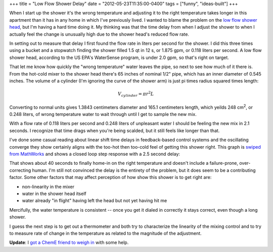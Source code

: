 +++
title = "Low Flow Shower Delay"
date = "2012-05-23T11:35:00-0400"
tags = ["funny", "ideas-built"]
+++


When I start up the shower it's the wrong temperature and adjusting it to the
right temperature takes longer in this apartment than it has in any home in
which I've previously lived.  I wanted to blame the problem on the `low flow
shower head`_, but I'm having a hard time doing it.  My thinking was that the
time delay from when I adjust the shower to when I actually feel the change is
unusually high due to the shower head's reduced flow rate.

In setting out to measure that delay I first found the flow rate in liters per
second for the shower.  I did this three times using a bucket and a stopwatch
finding the shower filled 1.5 qt in 12 s, or 1.875 gpm, or 0.118 liters per
second.  A low flow shower head, according to the US EPA's WaterSense program,
is under 2.0 gpm, so that's right on target.

That let me know how quickly the "wrong temperature" water leaves the pipe, so
next to see how much of it there is.  From the hot-cold mixer to the shower head
there's 65 inches of nominal 1/2" pipe, which has an inner diameter of 0.545
inches.  The volume of a cylinder (I'm ignoring the curve of the shower arm) is
just pi times radius squared times length:

.. math::

  V_{cylinder} = \pi r^{2} L

Converting to normal units gives 1.3843 centimeters diameter and 165.1
centimeters length, which yeilds 248 |cubic-centimeters|, or 0.248 liters, of
wrong temperature water to wait through until I get to sample the new mix.

With a flow rate of 0.118 liters per second and 0.248 liters of unpleasant water
I should be feeling the new mix in 2.1 seconds.  I recognize that time drags
when you're being scalded, but it still feels like longer than that.

I've done some casual reading about linear shift time delays in feedback-based
control systems and the oscillating converge they show certainly aligns with the
too-hot then too-cold feel of getting this shower right.  This graph is `swiped
from MathWorks`_ and shows a closed loop step response with a 2.5 second delay:

.. image:: /unblog/attachments/delayed-control.png
   :width: 560px
   :height: 420px
   :target: http://www.mathworks.com/products/control/demos.html?file=/products/demos/shipping/control/MADelayResponse.html
   :alt: Closed loop step response with 2.5 second delay.

That shows about 40 seconds to finally home-in on the right temperature and
doesn't include a failure-prone, over-correcting human.  I'm still not convinced
the delay is the entirety of the problem, but it does seem to be a contributing
factor.  Some other factors that may affect perception of how show this shower
is to get right are:

- non-linearity in the mixer
- water in the shower head itself
- water already "in flight" having left the head but not yet having hit me

Mercifully, the water temperature is consistent -- once you get it dialed in
correctly it stays correct, even though a long shower.

I guess the next step is to get out a thermometer and both try to characterize
the linearity of the mixing control and to try to measure rate of change in the
temperature as related to the magnitude of the adjustment.

**Update**: I `got a ChemE friend to weigh in`_ with some help.

.. _low flow shower head: https://en.wikipedia.org/wiki/Shower#Shower_heads
.. _swiped from MathWorks: http://www.mathworks.com/products/control/demos.html?file=/products/demos/shipping/control/MADelayResponse.html
.. |cubic-centimeters| replace:: cm\ :sup:`2`
.. _got a ChemE friend to weigh in: https://plus.google.com/108862848685444874954/posts/EgpCNbYFMjT

.. tags: funny, ideas-built
